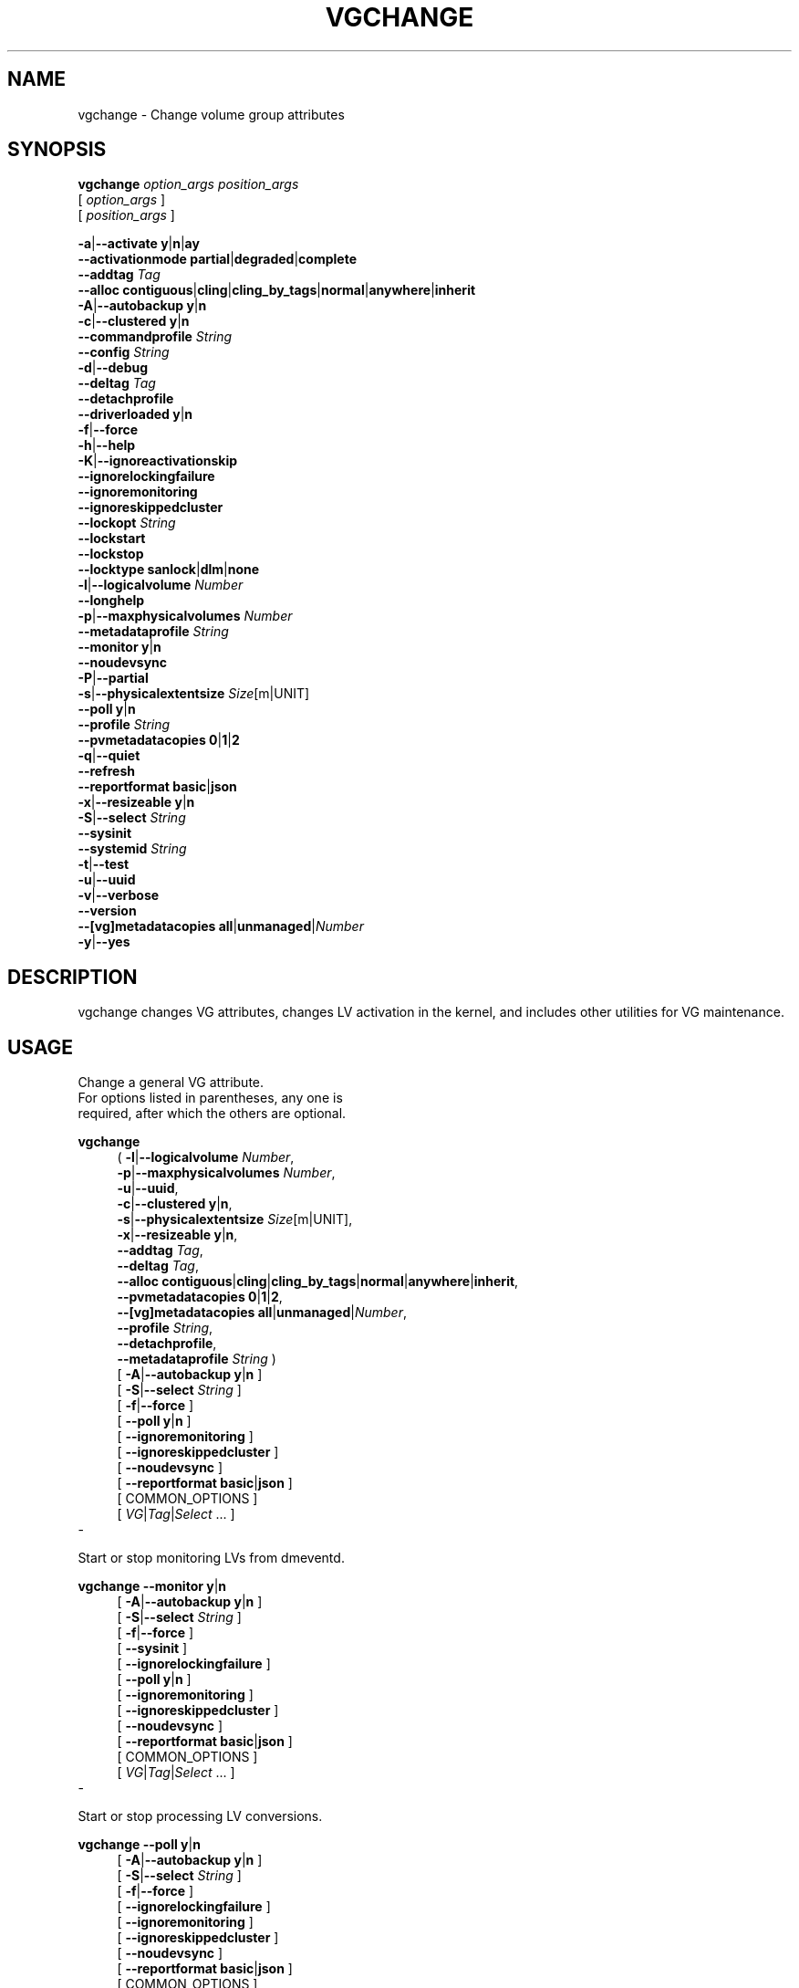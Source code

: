 .TH VGCHANGE 8 "LVM TOOLS 2.02.184(2) (2019-03-22)" "Red Hat, Inc."
.SH NAME
vgchange \- Change volume group attributes
.
.SH SYNOPSIS
\fBvgchange\fP \fIoption_args\fP \fIposition_args\fP
.br
    [ \fIoption_args\fP ]
.br
    [ \fIposition_args\fP ]
.br
.P
.ad l
 \fB\-a\fP|\fB\-\-activate\fP \fBy\fP|\fBn\fP|\fBay\fP
.ad b
.br
.ad l
    \fB\-\-activationmode\fP \fBpartial\fP|\fBdegraded\fP|\fBcomplete\fP
.ad b
.br
.ad l
    \fB\-\-addtag\fP \fITag\fP
.ad b
.br
.ad l
    \fB\-\-alloc\fP \fBcontiguous\fP|\fBcling\fP|\fBcling_by_tags\fP|\fBnormal\fP|\fBanywhere\fP|\fBinherit\fP
.ad b
.br
.ad l
 \fB\-A\fP|\fB\-\-autobackup\fP \fBy\fP|\fBn\fP
.ad b
.br
.ad l
 \fB\-c\fP|\fB\-\-clustered\fP \fBy\fP|\fBn\fP
.ad b
.br
.ad l
    \fB\-\-commandprofile\fP \fIString\fP
.ad b
.br
.ad l
    \fB\-\-config\fP \fIString\fP
.ad b
.br
.ad l
 \fB\-d\fP|\fB\-\-debug\fP
.ad b
.br
.ad l
    \fB\-\-deltag\fP \fITag\fP
.ad b
.br
.ad l
    \fB\-\-detachprofile\fP
.ad b
.br
.ad l
    \fB\-\-driverloaded\fP \fBy\fP|\fBn\fP
.ad b
.br
.ad l
 \fB\-f\fP|\fB\-\-force\fP
.ad b
.br
.ad l
 \fB\-h\fP|\fB\-\-help\fP
.ad b
.br
.ad l
 \fB\-K\fP|\fB\-\-ignoreactivationskip\fP
.ad b
.br
.ad l
    \fB\-\-ignorelockingfailure\fP
.ad b
.br
.ad l
    \fB\-\-ignoremonitoring\fP
.ad b
.br
.ad l
    \fB\-\-ignoreskippedcluster\fP
.ad b
.br
.ad l
    \fB\-\-lockopt\fP \fIString\fP
.ad b
.br
.ad l
    \fB\-\-lockstart\fP
.ad b
.br
.ad l
    \fB\-\-lockstop\fP
.ad b
.br
.ad l
    \fB\-\-locktype\fP \fBsanlock\fP|\fBdlm\fP|\fBnone\fP
.ad b
.br
.ad l
 \fB\-l\fP|\fB\-\-logicalvolume\fP \fINumber\fP
.ad b
.br
.ad l
    \fB\-\-longhelp\fP
.ad b
.br
.ad l
 \fB\-p\fP|\fB\-\-maxphysicalvolumes\fP \fINumber\fP
.ad b
.br
.ad l
    \fB\-\-metadataprofile\fP \fIString\fP
.ad b
.br
.ad l
    \fB\-\-monitor\fP \fBy\fP|\fBn\fP
.ad b
.br
.ad l
    \fB\-\-noudevsync\fP
.ad b
.br
.ad l
 \fB\-P\fP|\fB\-\-partial\fP
.ad b
.br
.ad l
 \fB\-s\fP|\fB\-\-physicalextentsize\fP \fISize\fP[m|UNIT]
.ad b
.br
.ad l
    \fB\-\-poll\fP \fBy\fP|\fBn\fP
.ad b
.br
.ad l
    \fB\-\-profile\fP \fIString\fP
.ad b
.br
.ad l
    \fB\-\-pvmetadatacopies\fP \fB0\fP|\fB1\fP|\fB2\fP
.ad b
.br
.ad l
 \fB\-q\fP|\fB\-\-quiet\fP
.ad b
.br
.ad l
    \fB\-\-refresh\fP
.ad b
.br
.ad l
    \fB\-\-reportformat\fP \fBbasic\fP|\fBjson\fP
.ad b
.br
.ad l
 \fB\-x\fP|\fB\-\-resizeable\fP \fBy\fP|\fBn\fP
.ad b
.br
.ad l
 \fB\-S\fP|\fB\-\-select\fP \fIString\fP
.ad b
.br
.ad l
    \fB\-\-sysinit\fP
.ad b
.br
.ad l
    \fB\-\-systemid\fP \fIString\fP
.ad b
.br
.ad l
 \fB\-t\fP|\fB\-\-test\fP
.ad b
.br
.ad l
 \fB\-u\fP|\fB\-\-uuid\fP
.ad b
.br
.ad l
 \fB\-v\fP|\fB\-\-verbose\fP
.ad b
.br
.ad l
    \fB\-\-version\fP
.ad b
.br
.ad l
    \fB\-\-[vg]metadatacopies\fP \fBall\fP|\fBunmanaged\fP|\fINumber\fP
.ad b
.br
.ad l
 \fB\-y\fP|\fB\-\-yes\fP
.ad b
.SH DESCRIPTION
vgchange changes VG attributes, changes LV activation in the kernel, and
includes other utilities for VG maintenance.
.SH USAGE
Change a general VG attribute. 
.br
For options listed in parentheses, any one is 
.br
required, after which the others are optional.
.br
.P
\fBvgchange\fP
.RS 4
( \fB\-l\fP|\fB\-\-logicalvolume\fP \fINumber\fP,
.ad b
.br
.ad l
  \fB\-p\fP|\fB\-\-maxphysicalvolumes\fP \fINumber\fP,
.ad b
.br
.ad l
  \fB\-u\fP|\fB\-\-uuid\fP,
.ad b
.br
.ad l
  \fB\-c\fP|\fB\-\-clustered\fP \fBy\fP|\fBn\fP,
.ad b
.br
.ad l
  \fB\-s\fP|\fB\-\-physicalextentsize\fP \fISize\fP[m|UNIT],
.ad b
.br
.ad l
  \fB\-x\fP|\fB\-\-resizeable\fP \fBy\fP|\fBn\fP,
.ad b
.br
.ad l
     \fB\-\-addtag\fP \fITag\fP,
.ad b
.br
.ad l
     \fB\-\-deltag\fP \fITag\fP,
.ad b
.br
.ad l
     \fB\-\-alloc\fP \fBcontiguous\fP|\fBcling\fP|\fBcling_by_tags\fP|\fBnormal\fP|\fBanywhere\fP|\fBinherit\fP,
.ad b
.br
.ad l
     \fB\-\-pvmetadatacopies\fP \fB0\fP|\fB1\fP|\fB2\fP,
.ad b
.br
.ad l
     \fB\-\-[vg]metadatacopies\fP \fBall\fP|\fBunmanaged\fP|\fINumber\fP,
.ad b
.br
.ad l
     \fB\-\-profile\fP \fIString\fP,
.ad b
.br
.ad l
     \fB\-\-detachprofile\fP,
.ad b
.br
.ad l
     \fB\-\-metadataprofile\fP \fIString\fP )
.RE
.br
.RS 4
.ad l
[ \fB\-A\fP|\fB\-\-autobackup\fP \fBy\fP|\fBn\fP ]
.ad b
.br
.ad l
[ \fB\-S\fP|\fB\-\-select\fP \fIString\fP ]
.ad b
.br
.ad l
[ \fB\-f\fP|\fB\-\-force\fP ]
.ad b
.br
.ad l
[    \fB\-\-poll\fP \fBy\fP|\fBn\fP ]
.ad b
.br
.ad l
[    \fB\-\-ignoremonitoring\fP ]
.ad b
.br
.ad l
[    \fB\-\-ignoreskippedcluster\fP ]
.ad b
.br
.ad l
[    \fB\-\-noudevsync\fP ]
.ad b
.br
.ad l
[    \fB\-\-reportformat\fP \fBbasic\fP|\fBjson\fP ]
.ad b
.br
[ COMMON_OPTIONS ]
.RE
.br
.RS 4
[ \fIVG\fP|\fITag\fP|\fISelect\fP ... ]
.RE
-

Start or stop monitoring LVs from dmeventd.
.br
.P
\fBvgchange\fP \fB\-\-monitor\fP \fBy\fP|\fBn\fP
.br
.RS 4
.ad l
[ \fB\-A\fP|\fB\-\-autobackup\fP \fBy\fP|\fBn\fP ]
.ad b
.br
.ad l
[ \fB\-S\fP|\fB\-\-select\fP \fIString\fP ]
.ad b
.br
.ad l
[ \fB\-f\fP|\fB\-\-force\fP ]
.ad b
.br
.ad l
[    \fB\-\-sysinit\fP ]
.ad b
.br
.ad l
[    \fB\-\-ignorelockingfailure\fP ]
.ad b
.br
.ad l
[    \fB\-\-poll\fP \fBy\fP|\fBn\fP ]
.ad b
.br
.ad l
[    \fB\-\-ignoremonitoring\fP ]
.ad b
.br
.ad l
[    \fB\-\-ignoreskippedcluster\fP ]
.ad b
.br
.ad l
[    \fB\-\-noudevsync\fP ]
.ad b
.br
.ad l
[    \fB\-\-reportformat\fP \fBbasic\fP|\fBjson\fP ]
.ad b
.br
[ COMMON_OPTIONS ]
.RE
.br
.RS 4
[ \fIVG\fP|\fITag\fP|\fISelect\fP ... ]
.RE
-

Start or stop processing LV conversions.
.br
.P
\fBvgchange\fP \fB\-\-poll\fP \fBy\fP|\fBn\fP
.br
.RS 4
.ad l
[ \fB\-A\fP|\fB\-\-autobackup\fP \fBy\fP|\fBn\fP ]
.ad b
.br
.ad l
[ \fB\-S\fP|\fB\-\-select\fP \fIString\fP ]
.ad b
.br
.ad l
[ \fB\-f\fP|\fB\-\-force\fP ]
.ad b
.br
.ad l
[    \fB\-\-ignorelockingfailure\fP ]
.ad b
.br
.ad l
[    \fB\-\-ignoremonitoring\fP ]
.ad b
.br
.ad l
[    \fB\-\-ignoreskippedcluster\fP ]
.ad b
.br
.ad l
[    \fB\-\-noudevsync\fP ]
.ad b
.br
.ad l
[    \fB\-\-reportformat\fP \fBbasic\fP|\fBjson\fP ]
.ad b
.br
[ COMMON_OPTIONS ]
.RE
.br
.RS 4
[ \fIVG\fP|\fITag\fP|\fISelect\fP ... ]
.RE
-

Activate or deactivate LVs.
.br
.P
\fBvgchange\fP \fB\-a\fP|\fB\-\-activate\fP \fBy\fP|\fBn\fP|\fBay\fP
.br
.RS 4
.ad l
[ \fB\-K\fP|\fB\-\-ignoreactivationskip\fP ]
.ad b
.br
.ad l
[ \fB\-P\fP|\fB\-\-partial\fP ]
.ad b
.br
.ad l
[ \fB\-A\fP|\fB\-\-autobackup\fP \fBy\fP|\fBn\fP ]
.ad b
.br
.ad l
[ \fB\-S\fP|\fB\-\-select\fP \fIString\fP ]
.ad b
.br
.ad l
[ \fB\-f\fP|\fB\-\-force\fP ]
.ad b
.br
.ad l
[    \fB\-\-activationmode\fP \fBpartial\fP|\fBdegraded\fP|\fBcomplete\fP ]
.ad b
.br
.ad l
[    \fB\-\-sysinit\fP ]
.ad b
.br
.ad l
[    \fB\-\-ignorelockingfailure\fP ]
.ad b
.br
.ad l
[    \fB\-\-monitor\fP \fBy\fP|\fBn\fP ]
.ad b
.br
.ad l
[    \fB\-\-poll\fP \fBy\fP|\fBn\fP ]
.ad b
.br
.ad l
[    \fB\-\-ignoremonitoring\fP ]
.ad b
.br
.ad l
[    \fB\-\-ignoreskippedcluster\fP ]
.ad b
.br
.ad l
[    \fB\-\-noudevsync\fP ]
.ad b
.br
.ad l
[    \fB\-\-reportformat\fP \fBbasic\fP|\fBjson\fP ]
.ad b
.br
[ COMMON_OPTIONS ]
.RE
.br
.RS 4
[ \fIVG\fP|\fITag\fP|\fISelect\fP ... ]
.RE
-

Reactivate LVs using the latest metadata.
.br
.P
\fBvgchange\fP \fB\-\-refresh\fP
.br
.RS 4
.ad l
[ \fB\-A\fP|\fB\-\-autobackup\fP \fBy\fP|\fBn\fP ]
.ad b
.br
.ad l
[ \fB\-S\fP|\fB\-\-select\fP \fIString\fP ]
.ad b
.br
.ad l
[ \fB\-f\fP|\fB\-\-force\fP ]
.ad b
.br
.ad l
[    \fB\-\-sysinit\fP ]
.ad b
.br
.ad l
[    \fB\-\-ignorelockingfailure\fP ]
.ad b
.br
.ad l
[    \fB\-\-poll\fP \fBy\fP|\fBn\fP ]
.ad b
.br
.ad l
[    \fB\-\-ignoremonitoring\fP ]
.ad b
.br
.ad l
[    \fB\-\-ignoreskippedcluster\fP ]
.ad b
.br
.ad l
[    \fB\-\-noudevsync\fP ]
.ad b
.br
.ad l
[    \fB\-\-reportformat\fP \fBbasic\fP|\fBjson\fP ]
.ad b
.br
[ COMMON_OPTIONS ]
.RE
.br
.RS 4
[ \fIVG\fP|\fITag\fP|\fISelect\fP ... ]
.RE
-

Change the system ID of a VG.
.br
.P
\fBvgchange\fP \fB\-\-systemid\fP \fIString\fP \fIVG\fP
.br
.RS 4
[ COMMON_OPTIONS ]
.RE
.br
-

Start the lockspace of a shared VG in lvmlockd.
.br
.P
\fBvgchange\fP \fB\-\-lockstart\fP
.br
.RS 4
.ad l
[ \fB\-S\fP|\fB\-\-select\fP \fIString\fP ]
.ad b
.br
[ COMMON_OPTIONS ]
.RE
.br
.RS 4
[ \fIVG\fP|\fITag\fP|\fISelect\fP ... ]
.RE
-

Stop the lockspace of a shared VG in lvmlockd.
.br
.P
\fBvgchange\fP \fB\-\-lockstop\fP
.br
.RS 4
.ad l
[ \fB\-S\fP|\fB\-\-select\fP \fIString\fP ]
.ad b
.br
[ COMMON_OPTIONS ]
.RE
.br
.RS 4
[ \fIVG\fP|\fITag\fP|\fISelect\fP ... ]
.RE
-

Change the lock type for a shared VG.
.br
.P
\fBvgchange\fP \fB\-\-locktype\fP \fBsanlock\fP|\fBdlm\fP|\fBnone\fP \fIVG\fP
.br
.RS 4
[ COMMON_OPTIONS ]
.RE
.br
-

Common options for command:
.
.RS 4
.RE

Common options for lvm:
.
.RS 4
.ad l
[ \fB\-d\fP|\fB\-\-debug\fP ]
.ad b
.br
.ad l
[ \fB\-h\fP|\fB\-\-help\fP ]
.ad b
.br
.ad l
[ \fB\-q\fP|\fB\-\-quiet\fP ]
.ad b
.br
.ad l
[ \fB\-t\fP|\fB\-\-test\fP ]
.ad b
.br
.ad l
[ \fB\-v\fP|\fB\-\-verbose\fP ]
.ad b
.br
.ad l
[ \fB\-y\fP|\fB\-\-yes\fP ]
.ad b
.br
.ad l
[    \fB\-\-commandprofile\fP \fIString\fP ]
.ad b
.br
.ad l
[    \fB\-\-config\fP \fIString\fP ]
.ad b
.br
.ad l
[    \fB\-\-driverloaded\fP \fBy\fP|\fBn\fP ]
.ad b
.br
.ad l
[    \fB\-\-lockopt\fP \fIString\fP ]
.ad b
.br
.ad l
[    \fB\-\-longhelp\fP ]
.ad b
.br
.ad l
[    \fB\-\-profile\fP \fIString\fP ]
.ad b
.br
.ad l
[    \fB\-\-version\fP ]
.ad b
.RE
.SH OPTIONS
.HP
.ad l
\fB\-a\fP|\fB\-\-activate\fP \fBy\fP|\fBn\fP|\fBay\fP
.br
Change the active state of LVs.
An active LV can be used through a block device,
allowing data on the LV to be accessed.
\fBy\fP makes LVs active, or available.
\fBn\fP makes LVs inactive, or unavailable.
The block device for the LV is added or removed from the system
using device-mapper in the kernel.
A symbolic link /dev/VGName/LVName pointing to the device node is also added/removed.
All software and scripts should access the device through the symbolic
link and present this as the name of the device.
The location and name of the underlying device node may depend on
the distribution, configuration (e.g. udev), or release version.
\fBay\fP specifies autoactivation, in which case an LV is activated
only if it matches an item in lvm.conf activation/auto_activation_volume_list.
If the list is not set, all LVs are considered to match, and if
if the list is set but empty, no LVs match.
Autoactivation should be used during system boot to make it possible
to select which LVs should be automatically activated by the system.
See \fBlvmlockd\fP(8) for more information about activation options \fBey\fP and \fBsy\fP for shared VGs.
See \fBclvmd\fP(8) for more information about activation options \fBey\fP, \fBsy\fP, \fBly\fP and \fBln\fP for clustered VGs.
.ad b
.HP
.ad l
\fB\-\-activationmode\fP \fBpartial\fP|\fBdegraded\fP|\fBcomplete\fP
.br
Determines if LV activation is allowed when PVs are missing,
e.g. because of a device failure.
\fBcomplete\fP only allows LVs with no missing PVs to be activated,
and is the most restrictive mode.
\fBdegraded\fP allows RAID LVs with missing PVs to be activated.
(This does not include the "mirror" type, see "raid1" instead.)
\fBpartial\fP allows any LV with missing PVs to be activated, and
should only be used for recovery or repair.
For default, see lvm.conf/activation_mode.
See \fBlvmraid\fP(7) for more information.
.ad b
.HP
.ad l
\fB\-\-addtag\fP \fITag\fP
.br
Adds a tag to a PV, VG or LV. This option can be repeated to add
multiple tags at once. See \fBlvm\fP(8) for information about tags.
.ad b
.HP
.ad l
\fB\-\-alloc\fP \fBcontiguous\fP|\fBcling\fP|\fBcling_by_tags\fP|\fBnormal\fP|\fBanywhere\fP|\fBinherit\fP
.br
Determines the allocation policy when a command needs to allocate
Physical Extents (PEs) from the VG. Each VG and LV has an allocation policy
which can be changed with vgchange/lvchange, or overriden on the
command line.
\fBnormal\fP applies common sense rules such as not placing parallel stripes
on the same PV.
\fBinherit\fP applies the VG policy to an LV.
\fBcontiguous\fP requires new PEs be placed adjacent to existing PEs.
\fBcling\fP places new PEs on the same PV as existing PEs in the same
stripe of the LV.
If there are sufficient PEs for an allocation, but normal does not
use them, \fBanywhere\fP will use them even if it reduces performance,
e.g. by placing two stripes on the same PV.
Optional positional PV args on the command line can also be used to limit
which PVs the command will use for allocation.
See \fBlvm\fP(8) for more information about allocation.
.ad b
.HP
.ad l
\fB\-A\fP|\fB\-\-autobackup\fP \fBy\fP|\fBn\fP
.br
Specifies if metadata should be backed up automatically after a change.
Enabling this is strongly advised! See \fBvgcfgbackup\fP(8) for more information.
.ad b
.HP
.ad l
\fB\-c\fP|\fB\-\-clustered\fP \fBy\fP|\fBn\fP
.br
Change the clustered property of a VG using clvmd.
See \fBclvmd\fP(8) for more information about clustered VGs.
.ad b
.HP
.ad l
\fB\-\-commandprofile\fP \fIString\fP
.br
The command profile to use for command configuration.
See \fBlvm.conf\fP(5) for more information about profiles.
.ad b
.HP
.ad l
\fB\-\-config\fP \fIString\fP
.br
Config settings for the command. These override lvm.conf settings.
The String arg uses the same format as lvm.conf,
or may use section/field syntax.
See \fBlvm.conf\fP(5) for more information about config.
.ad b
.HP
.ad l
\fB\-d\fP|\fB\-\-debug\fP ...
.br
Set debug level. Repeat from 1 to 6 times to increase the detail of
messages sent to the log file and/or syslog (if configured).
.ad b
.HP
.ad l
\fB\-\-deltag\fP \fITag\fP
.br
Deletes a tag from a PV, VG or LV. This option can be repeated to delete
multiple tags at once. See \fBlvm\fP(8) for information about tags.
.ad b
.HP
.ad l
\fB\-\-detachprofile\fP
.br
Detaches a metadata profile from a VG or LV.
See \fBlvm.conf\fP(5) for more information about profiles.
.ad b
.HP
.ad l
\fB\-\-driverloaded\fP \fBy\fP|\fBn\fP
.br
If set to no, the command will not attempt to use device-mapper.
For testing and debugging.
.ad b
.HP
.ad l
\fB\-f\fP|\fB\-\-force\fP ...
.br
Override various checks, confirmations and protections.
Use with extreme caution.
.ad b
.HP
.ad l
\fB\-h\fP|\fB\-\-help\fP
.br
Display help text.
.ad b
.HP
.ad l
\fB\-K\fP|\fB\-\-ignoreactivationskip\fP
.br
Ignore the "activation skip" LV flag during activation
to allow LVs with the flag set to be activated.
.ad b
.HP
.ad l
\fB\-\-ignorelockingfailure\fP
.br
Allows a command to continue with read-only metadata
operations after locking failures.
.ad b
.HP
.ad l
\fB\-\-ignoremonitoring\fP
.br
Do not interact with dmeventd unless \-\-monitor is specified.
Do not use this if dmeventd is already monitoring a device.
.ad b
.HP
.ad l
\fB\-\-ignoreskippedcluster\fP
.br
Use to avoid exiting with an non-zero status code if the command is run
without clustered locking and clustered VGs are skipped.
.ad b
.HP
.ad l
\fB\-\-lockopt\fP \fIString\fP
.br
Used to pass options for special cases to lvmlockd.
See \fBlvmlockd\fP(8) for more information.
.ad b
.HP
.ad l
\fB\-\-lockstart\fP
.br
Start the lockspace of a shared VG in lvmlockd.
lvmlockd locks becomes available for the VG, allowing LVM to use the VG.
See \fBlvmlockd\fP(8) for more information.
.ad b
.HP
.ad l
\fB\-\-lockstop\fP
.br
Stop the lockspace of a shared VG in lvmlockd.
lvmlockd locks become unavailable for the VG, preventing LVM from using the VG.
See \fBlvmlockd\fP(8) for more information.
.ad b
.HP
.ad l
\fB\-\-locktype\fP \fBsanlock\fP|\fBdlm\fP|\fBnone\fP
.br
Change the VG lock type to or from a shared lock type used with lvmlockd.
See \fBlvmlockd\fP(8) for more information.
.ad b
.HP
.ad l
\fB\-l\fP|\fB\-\-logicalvolume\fP \fINumber\fP
.br
Sets the maximum number of LVs allowed in a VG.
.ad b
.HP
.ad l
\fB\-\-longhelp\fP
.br
Display long help text.
.ad b
.HP
.ad l
\fB\-p\fP|\fB\-\-maxphysicalvolumes\fP \fINumber\fP
.br
Sets the maximum number of PVs that can belong to the VG.
The value 0 removes any limitation.
For large numbers of PVs, also see options \-\-pvmetadatacopies,
and \-\-vgmetadatacopies for improving performance.
.ad b
.HP
.ad l
\fB\-\-metadataprofile\fP \fIString\fP
.br
The metadata profile to use for command configuration.
See \fBlvm.conf\fP(5) for more information about profiles.
.ad b
.HP
.ad l
\fB\-\-monitor\fP \fBy\fP|\fBn\fP
.br
Start (yes) or stop (no) monitoring an LV with dmeventd.
dmeventd monitors kernel events for an LV, and performs
automated maintenance for the LV in reponse to specific events.
See \fBdmeventd\fP(8) for more information.
.ad b
.HP
.ad l
\fB\-\-noudevsync\fP
.br
Disables udev synchronisation. The process will not wait for notification
from udev. It will continue irrespective of any possible udev processing
in the background. Only use this if udev is not running or has rules that
ignore the devices LVM creates.
.ad b
.HP
.ad l
\fB\-P\fP|\fB\-\-partial\fP
.br
Commands will do their best to activate LVs with missing PV extents.
Missing extents may be replaced with error or zero segments
according to the lvm.conf missing_stripe_filler setting.
Metadata may not be changed with this option.
.ad b
.HP
.ad l
\fB\-s\fP|\fB\-\-physicalextentsize\fP \fISize\fP[m|UNIT]
.br
Sets the physical extent size of PVs in the VG.
The value must be either a power of 2 of at least 1 sector
(where the sector size is the largest sector size of the PVs
currently used in the VG), or at least 128KiB.
Once this value has been set, it is difficult to change
without recreating the VG, unless no extents need moving.
Before increasing the physical extent size, you might need to use lvresize,
pvresize and/or pvmove so that everything fits. For example, every
contiguous range of extents used in a LV must start and end on an extent boundary.
.ad b
.HP
.ad l
\fB\-\-poll\fP \fBy\fP|\fBn\fP
.br
When yes, start the background transformation of an LV.
An incomplete transformation, e.g. pvmove or lvconvert interrupted
by reboot or crash, can be restarted from the last checkpoint with \-\-poll y.
When no, background transformation of an LV will not occur, and the
transformation will not complete. It may not be appropriate to immediately
poll an LV after activation, in which case \-\-poll n can be used to defer
polling until a later \-\-poll y command.
.ad b
.HP
.ad l
\fB\-\-profile\fP \fIString\fP
.br
An alias for \-\-commandprofile or \-\-metadataprofile, depending
on the command.
.ad b
.HP
.ad l
\fB\-\-pvmetadatacopies\fP \fB0\fP|\fB1\fP|\fB2\fP
.br
The number of metadata areas to set aside on a PV for storing VG metadata.
When 2, one copy of the VG metadata is stored at the front of the PV
and a second copy is stored at the end.
When 1, one copy of the VG metadata is stored at the front of the PV
(starting in the 5th sector).
When 0, no copies of the VG metadata are stored on the given PV.
This may be useful in VGs containing many PVs (this places limitations
on the ability to use vgsplit later.)
.ad b
.HP
.ad l
\fB\-q\fP|\fB\-\-quiet\fP ...
.br
Suppress output and log messages. Overrides \-\-debug and \-\-verbose.
Repeat once to also suppress any prompts with answer 'no'.
.ad b
.HP
.ad l
\fB\-\-refresh\fP
.br
If the LV is active, reload its metadata.
This is not necessary in normal operation, but may be useful
if something has gone wrong, or if some form of manual LV
sharing is being used.
.ad b
.HP
.ad l
\fB\-\-reportformat\fP \fBbasic\fP|\fBjson\fP
.br
Overrides current output format for reports which is defined globally by
the report/output_format setting in lvm.conf.
\fBbasic\fP is the original format with columns and rows.
If there is more than one report per command, each report is prefixed
with the report name for identification. \fBjson\fP produces report
output in JSON format. See \fBlvmreport\fP(7) for more information.
.ad b
.HP
.ad l
\fB\-x\fP|\fB\-\-resizeable\fP \fBy\fP|\fBn\fP
.br
Enables or disables the addition or removal of PVs to/from a VG
(by vgextend/vgreduce).
.ad b
.HP
.ad l
\fB\-S\fP|\fB\-\-select\fP \fIString\fP
.br
Select objects for processing and reporting based on specified criteria.
The criteria syntax is described by \fB\-\-select help\fP and \fBlvmreport\fP(7).
For reporting commands, one row is displayed for each object matching the criteria.
See \fB\-\-options help\fP for selectable object fields.
Rows can be displayed with an additional "selected" field (\-o selected)
showing 1 if the row matches the selection and 0 otherwise.
For non-reporting commands which process LVM entities, the selection is
used to choose items to process.
.ad b
.HP
.ad l
\fB\-\-sysinit\fP
.br
Indicates that vgchange/lvchange is being invoked from early system initialisation
scripts (e.g. rc.sysinit or an initrd), before writable filesystems are
available. As such, some functionality needs to be disabled and this option
acts as a shortcut which selects an appropriate set of options. Currently,
this is equivalent to using \-\-ignorelockingfailure, \-\-ignoremonitoring,
-\-poll n, and setting env var LVM_SUPPRESS_LOCKING_FAILURE_MESSAGES.
When used in conjunction with lvmetad enabled and running,
vgchange/lvchange skip autoactivation, and defer to pvscan autoactivation.
.ad b
.HP
.ad l
\fB\-\-systemid\fP \fIString\fP
.br
Changes the system ID of the VG.  Using this option requires caution
because the VG may become foreign to the host running the command,
leaving the host unable to access it.
See \fBlvmsystemid\fP(7) for more information.
.ad b
.HP
.ad l
\fB\-t\fP|\fB\-\-test\fP
.br
Run in test mode. Commands will not update metadata.
This is implemented by disabling all metadata writing but nevertheless
returning success to the calling function. This may lead to unusual
error messages in multi-stage operations if a tool relies on reading
back metadata it believes has changed but hasn't.
.ad b
.HP
.ad l
\fB\-u\fP|\fB\-\-uuid\fP
.br
Generate new random UUID for specified VGs.
.ad b
.HP
.ad l
\fB\-v\fP|\fB\-\-verbose\fP ...
.br
Set verbose level. Repeat from 1 to 4 times to increase the detail
of messages sent to stdout and stderr.
.ad b
.HP
.ad l
\fB\-\-version\fP
.br
Display version information.
.ad b
.HP
.ad l
\fB\-\-[vg]metadatacopies\fP \fBall\fP|\fBunmanaged\fP|\fINumber\fP
.br
Number of copies of the VG metadata that are kept.
VG metadata is kept in VG metadata areas on PVs in the VG,
i.e. reserved space at the start and/or end of the PVs.
Keeping a copy of the VG metadata on every PV can reduce performance
in VGs containing a large number of PVs.
When this number is set to a non-zero value, LVM will automatically
choose PVs on which to store metadata, using the metadataignore flags
on PVs to achieve the specified number.
The number can also be replaced with special string values:
\fBunmanaged\fP causes LVM to not automatically manage the PV
metadataignore flags.
\fBall\fP causes LVM to first clear the metadataignore flags on
all PVs, and then to become unmanaged.
.ad b
.HP
.ad l
\fB\-y\fP|\fB\-\-yes\fP
.br
Do not prompt for confirmation interactively but always assume the
answer yes. Use with extreme caution.
(For automatic no, see \-qq.)
.ad b
.SH VARIABLES
.HP
\fIVG\fP
.br
Volume Group name.  See \fBlvm\fP(8) for valid names.
.HP
\fITag\fP
.br
Tag name.  See \fBlvm\fP(8) for information about tag names and using tags
in place of a VG, LV or PV.
.HP
\fISelect\fP
.br
Select indicates that a required positional parameter can
be omitted if the \fB\-\-select\fP option is used.
No arg appears in this position.
.HP
\fIString\fP
.br
See the option description for information about the string content.
.HP
\fISize\fP[UNIT]
.br
Size is an input number that accepts an optional unit.
Input units are always treated as base two values, regardless of
capitalization, e.g. 'k' and 'K' both refer to 1024.
The default input unit is specified by letter, followed by |UNIT.
UNIT represents other possible input units: \fBbBsSkKmMgGtTpPeE\fP.
b|B is bytes, s|S is sectors of 512 bytes, k|K is kilobytes,
m|M is megabytes, g|G is gigabytes, t|T is terabytes,
p|P is petabytes, e|E is exabytes.
(This should not be confused with the output control \-\-units, where
capital letters mean multiple of 1000.)
.SH ENVIRONMENT VARIABLES
See \fBlvm\fP(8) for information about environment variables used by lvm.
For example, LVM_VG_NAME can generally be substituted for a required VG parameter.
.SH NOTES
If vgchange recognizes COW snapshot LVs that were dropped because they ran
out of space, it displays a message informing the administrator that the
snapshots should be removed.
.SH EXAMPLES
Activate all LVs in all VGs on all existing devices.
.br
.B vgchange \-a y

Change the maximum number of LVs for an inactive VG.
.br
.B vgchange \-l 128 vg00
.SH SEE ALSO

.BR lvm (8)
.BR lvm.conf (5)
.BR lvmconfig (8)

.BR pvchange (8)
.BR pvck (8)
.BR pvcreate (8)
.BR pvdisplay (8)
.BR pvmove (8)
.BR pvremove (8)
.BR pvresize (8)
.BR pvs (8)
.BR pvscan (8) 

.BR vgcfgbackup (8)
.BR vgcfgrestore (8)
.BR vgchange (8)
.BR vgck (8)
.BR vgcreate (8)
.BR vgconvert (8)
.BR vgdisplay (8)
.BR vgexport (8)
.BR vgextend (8)
.BR vgimport (8)
.BR vgimportclone (8)
.BR vgmerge (8)
.BR vgmknodes (8)
.BR vgreduce (8)
.BR vgremove (8)
.BR vgrename (8)
.BR vgs (8)
.BR vgscan (8)
.BR vgsplit (8) 

.BR lvcreate (8)
.BR lvchange (8)
.BR lvconvert (8)
.BR lvdisplay (8)
.BR lvextend (8)
.BR lvreduce (8)
.BR lvremove (8)
.BR lvrename (8)
.BR lvresize (8)
.BR lvs (8)
.BR lvscan (8)

.BR lvm-fullreport (8)
.BR lvm-lvpoll (8)
.BR lvm2\-activation\-generator (8)
.BR blkdeactivate (8)
.BR lvmdump (8)

.BR dmeventd (8)
.BR lvmetad (8)
.BR lvmpolld (8)
.BR lvmlockd (8)
.BR lvmlockctl (8)
.BR clvmd (8)
.BR cmirrord (8)
.BR lvmdbusd (8)

.BR lvmsystemid (7)
.BR lvmreport (7)
.BR lvmraid (7)
.BR lvmthin (7)
.BR lvmcache (7)
